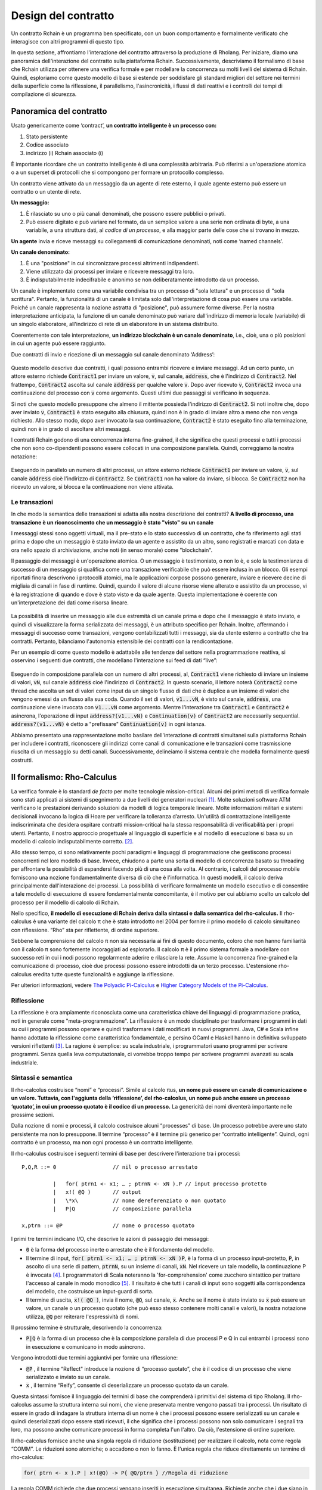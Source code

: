 .. _contract-design:

******************************************************************
Design del contratto
******************************************************************

Un contratto Rchain è un programma ben specificato, con un buon comportamento e formalmente verificato che interagisce con altri programmi di questo tipo.

In questa sezione, affrontiamo l'interazione del contratto attraverso la produzione di Rholang. Per iniziare, diamo una panoramica dell'interazione del contratto sulla piattaforma Rchain. Successivamente, descriviamo il formalismo di base che Rchain utilizza per ottenere una verifica formale e per modellare la concorrenza su molti livelli del sistema di Rchain. Quindi, esploriamo come questo modello di base si estende per soddisfare gli standard migliori del settore nei termini della superficie come la riflessione, il parallelismo, l'asincronicità, i flussi di dati reattivi e i controlli dei tempi di compilazione di sicurezza.

Panoramica del contratto
======================================================================================

Usato genericamente come ‘contract’, **un contratto intelligente è un processo con:**

1. Stato persistente
2. Codice associato
3. indirizzo (i) Rchain associato (i)

È importante ricordare che un contratto intelligente è di una complessità arbitraria. Può riferirsi a un'operazione atomica o a un superset di protocolli che si compongono per formare un protocollo complesso.

Un contratto viene attivato da un messaggio da un agente di rete esterno, il quale agente esterno può essere un contratto o un utente di rete.

**Un messaggio:**

1. È rilasciato su uno o più canali denominati, che possono essere pubblici o privati.
2. Può essere digitato e può variare nel formato, da un semplice valore a una serie non ordinata di byte, a una variabile, a una struttura dati, al *codice di un processo*, e alla maggior parte delle cose che si trovano in mezzo.

**Un agente** invia e riceve messaggi su collegamenti di comunicazione denominati, noti come ‘named channels’.  

**Un canale denominato:**

1. È una "posizione" in cui sincronizzare processi altrimenti indipendenti.
2. Viene utilizzato dai processi per inviare e ricevere messaggi tra loro.
3. È indisputabilmente indecifrabile e anonimo se non deliberatamente introdotto da un processo.

Un canale è implementato come una variabile condivisa tra un processo di "sola lettura" e un processo di "sola scrittura". Pertanto, la funzionalità di un canale è limitata solo dall'interpretazione di cosa può essere una variabile. Poiché un canale rappresenta la nozione astratta di "posizione", può assumere forme diverse. Per la nostra interpretazione anticipata, la funzione di un canale denominato può variare dall'indirizzo di memoria locale (variabile) di un singolo elaboratore, all'indirizzo di rete di un elaboratore in un sistema distribuito.

Coerentemente con tale interpretazione, **un indirizzo blockchain è un canale denominato**, i.e., cioè, una o più posizioni in cui un agente può essere raggiunto.

Due contratti di invio e ricezione di un messaggio sul canale denominato ‘Address’:


.. figure:: ../img/57444266.png
   :width: 844
   :align: center
   :scale: 60



Questo modello descrive due contratti, i quali possono entrambi ricevere e inviare messaggi. Ad un certo punto, un attore esterno richiede :code:`Contract1` per inviare un valore, :code:`v`, sul canale, :code:`address`, che è l'indirizzo di :code:`Contract2`. Nel frattempo, :code:`Contract2` ascolta sul canale :code:`address` per qualche valore :code:`v`. Dopo aver ricevuto :code:`v`, :code:`Contract2` invoca una continuazione del processo con :code:`v` come argomento. Questi ultimi due passaggi si verificano in sequenza.

Si noti che questo modello presuppone che almeno il mittente possieda l'indirizzo di :code:`Contract2`. Si noti inoltre che, dopo aver inviato :code:`v`, :code:`Contract1` è stato eseguito alla chiusura, quindi non è in grado di inviare altro a meno che non venga richiesto. Allo stesso modo, dopo aver invocato la sua continuazione, :code:`Contract2` è stato eseguito fino alla terminazione, quindi non è in grado di ascoltare altri messaggi.

I contratti Rchain godono di una concorrenza interna fine-grained, il che significa che questi processi e tutti i processi che non sono co-dipendenti possono essere collocati in una composizione parallela. Quindi, correggiamo la nostra notazione:


.. figure:: ../img/82846984.png
   :align: center
   :width: 926
   :scale: 60



Eseguendo in parallelo un numero di altri processi, un attore esterno richiede :code:`Contract1` per inviare un valore, :code:`v`, sul canale :code:`address` cioè l'indirizzo di :code:`Contract2`. Se :code:`Contract1` non ha valore da inviare, si blocca. Se :code:`Contract2` non ha ricevuto un valore, si blocca e la continuazione non viene attivata.

Le transazioni
-------------------------------------------------------------

In che modo la semantica delle transazioni si adatta alla nostra descrizione dei contratti? **A livello di processo, una transazione è un riconoscimento che un messaggio è stato "visto" su un canale**

I messaggi stessi sono oggetti virtuali, ma il pre-stato e lo stato successivo di un contratto, che fa riferimento agli stati prima e dopo che un messaggio è stato inviato da un agente e assistito da un altro, sono registrati e marcati con data e ora nello spazio di archiviazione, anche noti (in senso morale) come "blockchain".

Il passaggio dei messaggi è un'operazione atomica. O un messaggio è testimoniato, o non lo è, e solo la testimonianza di successo di un messaggio si qualifica come una transazione verificabile che può essere inclusa in un blocco. Gli esempi riportati finora descrivono i protocolli atomici, ma le applicazioni corpose possono generare, inviare e ricevere decine di migliaia di canali in fase di runtime. Quindi, quando il valore di alcune risorse viene alterato e assistito da un processo, vi è la registrazione di quando e dove è stato visto e da quale agente. Questa implementazione è coerente con un'interpretazione dei dati come risorsa lineare.


.. figure:: ../img/10156345.png
   :align: center
   :width: 918
   :height: 460
   :scale: 60


La possibilità di inserire un messaggio alle due estremità di un canale prima e dopo che il messaggio è stato inviato, e quindi di visualizzare la forma serializzata dei messaggi, è un attributo specifico per Rchain. Inoltre, affermando i messaggi di successo come transazioni, vengono contabilizzati tutti i messaggi, sia da utente esterno a contratto che tra contratti. Pertanto, bilanciamo l'autonomia estensibile dei contratti con la rendicontazione.

Per un esempio di come questo modello è adattabile alle tendenze del settore nella programmazione reattiva, si osservino i seguenti due contratti, che modellano l'interazione sui feed di dati “live”:


.. figure:: ../img/21300107.png
   :width: 1014
   :height: 142
   :align: center
   :scale: 50


Eseguendo in composizione parallela con un numero di altri processi, al, :code:`Contract1` viene richiesto di inviare un insieme di valori, :code:`vN`, sul canale :code:`address` cioè l'indirizzo di :code:`Contract2`. In questo scenario, il lettore noterà :code:`Contract2` come thread che ascolta un set di valori come input da un singolo flusso di dati che è duplice a un insieme di valori che vengono emessi da un flusso alla sua coda. Quando il set di valori, :code:`v1...vN`, è visto sul canale, :code:`address`, una continuazione viene invocata con :code:`v1...vN` come argomento. Mentre l'interazione tra :code:`Contract1` e :code:`Contract2` è asincrona, l'operazione di input :code:`address?(v1...vN)` e :code:`Continuation(v)` of :code:`Contract2` are necessarily sequential. :code:`address?(v1...vN)` è detto a "prefissare" :code:`Continuation(v)` in ogni istanza.

Abbiamo presentato una rappresentazione molto basilare dell'interazione di contratti simultanei sulla piattaforma Rchain per includere i contratti, riconoscere gli indirizzi come canali di comunicazione e le transazioni come trasmissione riuscita di un messaggio su detti canali. Successivamente, delineiamo il sistema centrale che modella formalmente questi costrutti.

Il formalismo: Rho-Calculus
=================================================================

La verifica formale è lo standard *de facto* per molte tecnologie mission-critical. Alcuni dei primi metodi di verifica formale sono stati applicati ai sistemi di spegnimento a due livelli dei generatori nucleari [#]_. Molte soluzioni software ATM verificano le prestazioni derivando soluzioni da modelli di logica temporale lineare. Molte informazioni militari e sistemi decisionali invocano la logica di Hoare per verificare la tolleranza d’arresto. Un'utilità di contrattazione intelligente indiscriminata che desidera ospitare contratti mission-critical ha la stessa responsabilità di verificabilità per i propri utenti. Pertanto, il nostro approccio progettuale al linguaggio di superficie e al modello di esecuzione si basa su un modello di calcolo indisputabilmente corretto. [#]_.

Allo stesso tempo, ci sono relativamente pochi paradigmi e linguaggi di programmazione che gestiscono processi concorrenti nel loro modello di base. Invece, chiudono a parte una sorta di modello di concorrenza basato su threading per affrontare la possibilità di espandersi facendo più di una cosa alla volta. Al contrario, i calcoli del processo mobile forniscono una nozione fondamentalmente diversa di ciò che è l'informatica. In questi modelli, il calcolo deriva principalmente dall'interazione dei processi. La possibilità di verificare formalmente un modello esecutivo e di consentire a tale modello di esecuzione di essere fondamentalmente concomitante, è il motivo per cui abbiamo scelto un calcolo del processo per il modello di calcolo di Rchain.

Nello specifico, **il modello di esecuzione di Rchain deriva dalla sintassi e dalla semantica del rho-calculus.** Il rho-calculus è una variante del calcolo π che è stato introdotto nel 2004 per fornire il primo modello di calcolo simultaneo con riflessione. “Rho” sta per riflettente, di ordine superiore.

Sebbene la comprensione del calcolo π non sia necessaria ai fini di questo documento, coloro che non hanno familiarità con il calcolo π sono fortemente incoraggiati ad esplorarlo. Il calcolo π è il primo sistema formale a modellare con successo reti in cui i nodi possono regolarmente aderire e rilasciare la rete. Assume la concorrenza fine-grained e la comunicazione di processo, cioè due processi possono essere introdotti da un terzo processo. L'estensione rho-calculus eredita tutte queste funzionalità e aggiunge la riflessione.

Per ulteriori informazioni, vedere `The Polyadic Pi-Calculus`_ e `Higher Category Models of the Pi-Calculus`_.

.. _The Polyadic Pi-Calculus: http://www.lfcs.inf.ed.ac.uk/reports/91/ECS-LFCS-91-180/
.. _Higher Category Models of the Pi-Calculus: https://arxiv.org/abs/1504.04311

Riflessione
-----------------------------------------------------------------------

La riflessione è ora ampiamente riconosciuta come una caratteristica chiave dei linguaggi di programmazione pratica, noti in generale come "meta-programmazione". La riflessione è un modo disciplinato per trasformare i programmi in dati su cui i programmi possono operare e quindi trasformare i dati modificati in nuovi programmi. Java, C# e Scala infine hanno adottato la riflessione come caratteristica fondamentale, e persino OCaml e Haskell hanno in definitiva sviluppato versioni riflettenti [#]_. La ragione è semplice: su scala industriale, i programmatori usano programmi per scrivere programmi. Senza quella leva computazionale, ci vorrebbe troppo tempo per scrivere programmi avanzati su scala industriale.


Sintassi e semantica
--------------------------------------------------------------------------
Il rho-calcolus costruisce “nomi” e “processi”. Simile al calcolo πus, **un nome può essere un canale di comunicazione o un valore. Tuttavia, con l'aggiunta della ‘riflessione’, del rho-calcolus, un nome può anche essere un processo ‘quotato’, in cui un processo quotato è il codice di un processo.** La genericità dei nomi diventerà importante nelle prossime sezioni.

Dalla nozione di nomi e processi, il calcolo costruisce alcuni “processes” di base. Un processo potrebbe avere uno stato persistente ma non lo presuppone. Il termine “processo” è il termine più generico per “contratto intelligente”. Quindi, ogni contratto è un processo, ma non ogni processo è un contratto intelligente.

Il rho-calculus costruisce i seguenti termini di base per descrivere l'interazione tra i processi:

::

  P,Q,R ::= 0                  // nil o processo arrestato

            |   for( ptrn1 <- x1; … ; ptrnN <- xN ).P // input processo protetto
            |   x!( @Q )       // output
            |   \*x\           // nome dereferenziato o non quotato
            |   P|Q            // composizione parallela

  x,ptrn ::= @P                // nome o processo quotato


I primi tre termini indicano I/O, che descrive le azioni di passaggio dei messaggi:

* :code:`0` è la forma del processo inerte o arrestato che è il fondamento del
  modello.

* Il termine di input, :code:`for( ptrn1 <- x1; … ; ptrnN <- xN )P`, è la forma di un
  processo input-protetto, :code:`P`, in ascolto di una serie di pattern, :code:`ptrnN`,
  su un insieme di canali, :code:`xN`. Nel ricevere un tale modello, la continuazione P
  è invocata [#]_. I programmatori di Scala noteranno la 'for-comprehension' come
  zucchero sintattico per trattare l'accesso al canale in modo monodico [#]_. Il risultato è
  che tutti i canali di input sono soggetti alla corrispondenza del modello, che costruisce un
  input-guard di sorta.

* Il termine di uscita, :code:`x!( @Q )`, invia il nome, :code:`@Q`, sul canale, :code:`x`. Anche se il nome è stato inviato su :code:`x` può essere un valore, un canale o un processo quotato (che può esso stesso contenere molti canali e valori), la nostra notazione utilizza, :code:`@Q` per reiterare l'espressività di nomi.

Il prossimo termine è strutturale, descrivendo la concorrenza:

* :code:`P|Q` è la forma di un processo che è la composizione parallela di due processi P e Q in cui entrambi i processi sono in esecuzione e comunicano in modo asincrono.

Vengono introdotti due termini aggiuntivi per fornire una riflessione:

* :code:`@P` , il termine “Reflect" introduce la nozione di “processo quotato”, che è il codice di un processo che viene serializzato e inviato su un canale.

* :code:`x` , il termine “Reify”, consente di deserializzare un processo quotato da un canale.

Questa sintassi fornisce il linguaggio dei termini di base che comprenderà i primitivi del sistema di tipo Rholang.
Il rho-calcolus assume la struttura interna sui nomi, che viene preservata mentre vengono passati tra i processi. Un risultato di essere in grado di indagare la struttura interna di un nome è che i processi possono essere serializzati su un canale e quindi deserializzati dopo essere stati ricevuti, il che significa che i processi possono non solo comunicare i segnali tra loro, ma possono anche comunicare processi in forma completa l'un l'altro. Da ciò, l'estensione di ordine superiore.

Il rho-calcolus fornisce anche una singola regola di riduzione (sostituzione) per realizzare il calcolo, nota come regola “COMM”. Le riduzioni sono atomiche; o accadono o non lo fanno. È l'unica regola che riduce direttamente un termine di rho-calculus:

.. code-block:: nessuno

  for( ptrn <- x ).P | x!(@Q) -> P{ @Q/ptrn } //Regola di riduzione

La regola COMM richiede che due processi vengano inseriti in esecuzione simultanea. Richiede anche che i due siano in una relazione co-channel. Cioè, un processo sta leggendo dal canale, :code:`x`, mentre l'altro processo sta scrivendo sul canale, :code:`x`. Si dice che i due processi si "sincronizzano" a :code:`x`. Il processo di output invia il processo quotato, :code:`@Q`, su :code:`x`. In parallelo, il processo di input attende un pattern arbitrario, :code:`ptrn` per arrivare su :code:`x`. Accoppiando il modello, esegue la continuazione :code:`P`. Dopo la riduzione, il termine semplificato denota :code:`P`, che verrà eseguito in un ambiente in cui :code:`@Q` è associato a :code:`ptrn`. Cioè, :code:`@Q` è sostituito per ogni occorrenza del :code:`ptrn`,  nel corpo di :code:`P`.

La regola COMM implica la comunicazione riuscita di un messaggio su un canale. Il lettore può ricordare che una comunicazione riuscita di un messaggio su un canale costituisce una transazione verificabile. In effetti, **una riduzione è una transazione** proprio perché verifica che una risorsa sia stata consultata e modificata. Di conseguenza, **il numero di riduzioni eseguite corrisponde alle unità di calcolo atomico eseguite, che sono fondamentalmente legate al numero di transazioni impegnate in un blocco.** Questa corrispondenza garantisce che tutto il calcolo della piattaforma sia quantificabile indiscriminatamente.

Un'altra implicazione dell’essere in grado di investigare la struttura interna di un nome è che i canali possono incapsulare ancora più canali. Benché siano molto leggeri in senso atomico, quando i canali possiedono una struttura interna, possono funzionare come archivi di dati, strutture di dati e code ampiamente illimitate di profondità arbitraria. Infatti, in quasi tutte le implementazioni, la memoria persistente di un contratto consisterà in un valore di stato memorizzato in un canale di :code:`state` che accetta richieste a :code:`imposta` e :code:`get` a :code:`newValue`. We will demonstrate the wide-sweeping implications of internal structure on channels in the section on namespaces. For further details, see `A Reflective Higher-Order Calculus`_ and `Namespace Logic - A Logic for a Reflective Higher-Order Calculus`_.

.. _A Reflective Higher-Order Calculus: http://www.sciencedirect.com/science/article/pii/S1571066105051893
.. _Namespace Logic - A Logic for a Reflective Higher-Order Calculus: http://citeseerx.ist.psu.edu/viewdoc/summary?doi=10.1.1.95.9601

Tipi comportamentali
----------------------------------------------------

Un tipo comportamentale è una proprietà di un oggetto che lo lega a un intervallo discreto di modelli di azioni. I tipi comportamentali vincolano non solo la struttura di input e output, ma **l'ordine consentito di input e output tra processi comunicanti e (possibilmente) concorrenti in condizioni variabili.**

I tipi comportamentali sono specifici per i calcoli del processo mobile, in particolare a causa del non determinismo che i calcoli mobili introducono e accolgono. Più in particolare, un modello concorrente può introdurre più scenari in base ai quali è possibile accedere ai dati, ma non possedere alcuna conoscenza della sequenza in cui si verificano tali scenari. I dati possono essere condivisibili in una determinata fase di un protocollo ma non in una fase successiva. In questo senso, la competizione tra risorse è problematica; se un sistema non rispetta vincoli di condivisione precisi sugli oggetti, possono verificarsi mutazioni. Pertanto, richiediamo che le risorse di rete siano utilizzate secondo una rigida disciplina che descrive e specifica insiemi di processi che dimostrano un comportamento simile, “sicuro”.

Il sistema di tipo comportamentale Rholang decora in modo iterativo i termini con operatori logici modali, che sono proposizioni sul comportamento di quei termini. In definitiva il flusso di informazioni sui dati delle proprietà, l'accesso alle risorse, sarà concretizzato in un sistema di tipi che può essere verificato in fase di compilazione.

I sistemi di tipo comportamentale che Rholang supporterà consentiranno di valutare le collezioni di contratti rispetto a come viene modellato il loro codice e come si comporta. Come tale, i contratti di Rholang elevano la semantica a un punto di vantaggio di livello di tipo, dove siamo in grado di esaminare il modo in cui interi protocolli possono interfacciarsi in modo sicuro.

Nel loro seminario, `Logic as a Distributive Law`_, Mike Stay & Gregory Meredith, sviluppano un algoritmo per generare in modo iterativo una logica spaziale-comportamentale da qualsiasi struttura di dati monadica.

.. _Logic as a Distributive Law: https://arxiv.org/pdf/1610.02247v3.pdf

Significato
=================================================

Questo modello è stato oggetto di autorevoli revisioni più volte negli ultimi dieci anni. Prototipi che dimostrano la sua solidità sono disponibili da quasi un decennio. La sintassi minima del rho-calculus esprime sei primitivi - molto meno di quelli trovati in Solidity, il linguaggio di contrattazione intelligente di Ethereum, eppure il modello è molto più espressivo di Solidity. In particolare, i contratti intelligenti basati su Solidity non godono di concorrenza interna, mentre i contratti basati su Rholang la assumono.

Per riassumere, il formalismo di rho-calcolus è il primo modello di calcolo per:

1. Realizzare la massima mobilità del codice attraverso la ‘riflessione’, che consente ai processi completi e quotati di essere trasmessi come cittadini di prima classe ad altri processi di rete.

2. Prestare una struttura per verificare matematicamente il comportamento dei processi riflettenti e comunicanti e dei sistemi fondamentalmente concomitanti della topologia di rete dinamica.

3. Indicare un design completamente scalabile che si adatta naturalmente alle tendenze del settore in termini di pattern matching strutturale, continuazione del processo, API Reactive, parallelismo, asincronismo e tipi comportamentali.

RhoLang - Un linguaggio concomitante
=========================================================

Rholang è una programmazione completa, per uso generale, per uso generale, completa del linguaggio di programmazione Turing costruito dal rho-calcolus. È un tipo comportamentale, **r**-iflettivo, un linguaggio di processo di
**h**-rdine **o**-uperiore e di lingua ufficiale contrattuale intelligente di Rchain. Il suo scopo è di concretizzare la concorrenza programmatica fine-grained.

Necessariamente, il linguaggio è orientato alla concorrenza, con un focus sul passaggio dei messaggi attraverso i canali protetti da input. I canali sono tipizzati staticamente e possono essere utilizzati come stringhe di singoli messaggi, stream o archivi di dati. Simile ai linguaggi funzionali digitati, Rholang supporterà strutture di dati immutabili.

Per avere un assaggio di Rholang, ecco un contratto chiamato :code:`Cell` che contiene un valore e consente ai client di ottenere e impostare:

.. code-block:: nessuno

   contract Cell( get, set, state ) = {
     select {
       case rtn <- get; v <- state => {
         rtn!( *v ) | state!( *v ) | Cell( get, set, state )
       }

       case newValue <- set; v <- state => {
         state!( *newValue ) | Cell( get, set, state )
       }
     }
   }

Questo contratto richiede un canale per richieste :code:`get`, un canale per richieste :code:`set`, e un canale :code:`state` dove terremo una risorsa dati. Aspetta sui canali :code:`get` e :code:`set` per le richieste dei client. Le richieste del client sono abbinate a pattern attraverso classi :code:`case` [#]_.

Dopo aver ricevuto una richiesta, il contratto si unisce a :code:`;` un client in arrivo con una richiesta contro il canale :code:`state`. Questa unione fa due cose. In primo luogo, rimuove il :code:`state` interno dall'accesso mentre questo, a sua volta, sequenzializza le azioni :code:`get` e :code:`set` in modo che funzionino sempre contro una singola copia consistente della risorsa - fornendo contemporaneamente un meccanismo di sincronizzazione delle risorse di dati e una memoria di accessi e aggiornamenti rispetto al :code:`state`.

Nel caso di :code:`get`, una richiesta arriva con un indirizzo :code:`rtn` dove viene inviato il valore, :code:`v`, in :code:`state`. Dal momento che :code:`v` è stato preso dal canale :code:`state` viene reimpostato e il comportamento :code:`Cell` viene richiamato ricorsivamente.

Nel caso di :code:`set`, una richiesta arriva con un :code:`newValue`, che viene pubblicato sul canale :code:`state` (il vecchio valore è stato preso dall’unione). Nel frattempo, il comportamento :code:`Cell` viene richiamato ricorsivamente.

Confermato da :code:`select`, solo uno dei thread in :code:`Cell` può rispondere alla richiesta del client. È una gara, e il filo perdente, che sia getter o setter, viene soppresso. In questo modo, quando viene richiamata l'invocazione ricorsiva di :code:`Cell` il thread perdente non è in giro, tuttavia il nuovo :code:`Cell` è ancora in grado di rispondere a entrambi i tipi di richiesta del client.

Per una narrativa storica più completa che riguarda Rholang, vedi `Mobile Process Calculi for Programming the Blockchain`_.

.. _Mobile Process Calculi for Programming the Blockchain: https://docs.google.com/document/d/1lAbB_ssUvUkJ1D6_16WEp4FzsH0poEqZYCi-FBKanuY

.. [#] Lawford, M., Wassyng, A.: Formal Verification of Nuclear Systems: Past, Present, and Future. Information & Security: An International Journal. 28, 223–235 (2012).
.. [#] Oltre a selezionare un modello di calcolo formalmente verificabile, stiamo studiando alcune strutture di verifica come il `K-Framework`_ per raggiungere questo obiettivo.
.. _K-Framework: http://www.kframework.org/index.php/Main_Page
.. [#] Vedi la documentazione di Scala: Reflection
.. [#] Vedi la documentazione di Scala: For-Comprehensions
.. [#] Vedi la documentazione di Scala: Delimited Continuations
.. [#] Vedi la documentazione di Scala: Case Classes
